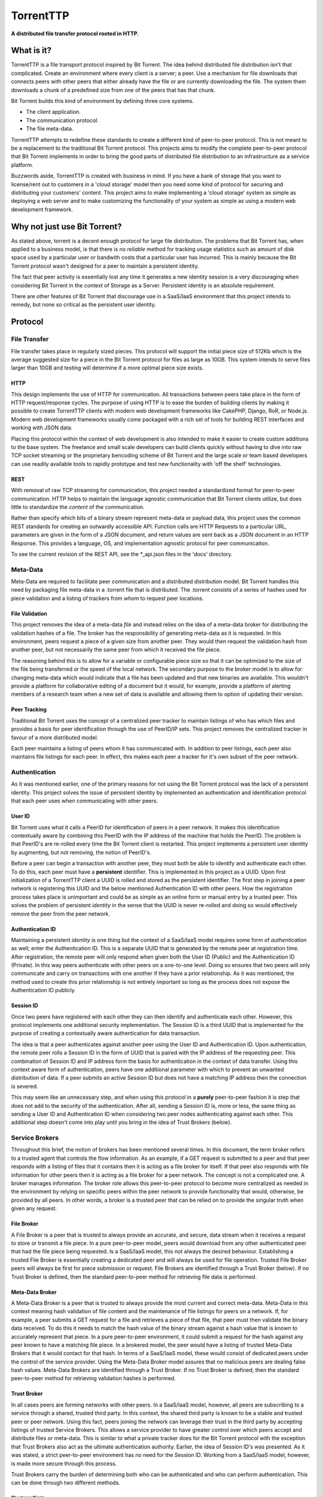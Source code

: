 ===========
TorrentTTP
===========

**A distributed file transfer protocol rooted in HTTP.**

What is it?
============

TorrentTTP is a file transport protocol inspired by Bit Torrent. The idea behind distributed
file distribution isn't that complicated. Create an environment where every client is a 
server; a peer. Use a mechanism for file downloads that connects peers with other peers that 
either already have the file or are currently downloading the file. The system them downloads 
a chunk of a predefined size from one of the peers that has that chunk.

Bit Torrent builds this kind of environment by defining three core systems.

* The client application.

* The communication protocol.

* The file meta-data.

TorrentTTP attempts to redefine these standards to create a different kind of peer-to-peer
protocol. This is not meant to be a replacement to the traditional Bit Torrent protocol. This 
projects aims to modify the complete peer-to-peer protocol that Bit Torrent implements in order
to bring the good parts of distributed file distribution to an infrastructure as a service 
platform.

Buzzwords aside, TorrentTTP is created with business in mind. If you have a bank of storage that
you want to license/rent out to customers in a 'cloud storage' model then you need some kind of
protocol for securing and distributing your customers' content. This project aims to make implementing
a 'cloud storage' system as simple as deploying a web server and to make customizing the functionality
of your system as simple as using a modern web development framework.

Why not just use Bit Torrent?
==============================

As stated above, torrent is a decent enough protocol for large file distribution. The problems that 
Bit Torrent has, when applied to a business model, is that there is no *reliable* method for tracking
usage statistics such as amount of disk space used by a particular user or bandwith costs that a particular
user has incurred. This is mainly because the Bit Torrent protocol wasn't designed for a peer to maintain 
a persistent identity. 

The fact that peer activity is essentially lost any time it generates a new identity session is a very
discouraging when considering Bit Torrent in the context of Storage as a Server. Persistent identity is
an absolute requirement. 

There are other features of Bit Torrent that discourage use in a SaaS/IaaS environment that this project
intends to remedy, but none so critical as the persistent user identity.

Protocol
=========


File Transfer
---------------

File transfer takes place in regularly sized pieces. This protocol will support the initial piece 
size of 512Kb which is the average suggested size for a piece in the Bit Torrent protocol for files
as large as 10GB. This system intends to serve files larger than 10GB and testing will determine if
a more optimal piece size exists.

HTTP
#####

This design implements the use of HTTP for communication. All transactions between peers take place
in the form of HTTP request/response cycles. The purpose of using HTTP is to ease the burden of building
clients by making it possible to create TorrentTTP clients with modern web development frameworks like
CakePHP, Django, RoR, or Node.js. Modern web development frameworks usually come packaged with a rich 
set of tools for building REST interfaces and working with JSON data.

Placing this protocol within the context of web development is also intended to make it easier to create
custom additions to the base system. The freelance and small scale developers can build clients quickly without
having to dive into raw TCP socket streaming or the proprietary bencoding scheme of Bit Torrent and the large
scale or team based developers can use readily available tools to rapidly prototype and test new functionality
with 'off the shelf' technologies.

REST
#####

With removal of raw TCP streaming for communication, this project needed a standardized format for peer-to-peer
communication. HTTP helps to maintain the language agnostic communication that Bit Torrent clients utilize, but 
does little to standardize the *content* of the communication.

Rather than specify which bits of a binary stream represent meta-data or payload data, this project uses the common
REST standards for creating an outwardly accessible API. Function calls are HTTP Requests to a particular URL, 
parameters are given in the form of a JSON document, and return values are sent back as a JSON document in an
HTTP Response. This provides a language, OS, and implementation agnostic protocol for peer communication.

To see the current revision of the REST API, see the *_api.json files in the 'docs' directory.

Meta-Data
---------------

Meta-Data are required to facilitate peer communication and a distributed distribution model. Bit Torrent handles
this need by packaging file meta-data in a .torrent file that is distributed. The .torrent consists of a series
of hashes used for piece validation and a listing of trackers from whom to request peer locations. 

File Validation
#################

This project removes the idea of a meta-data *file* and instead relies on the idea of a meta-data broker for 
distributing the validation hashes of a file. The broker has the responsibility of generating meta-data as 
it is requested. In this environment, peers request a piece of a given size from another peer. They would 
then request the validation hash from another peer, but not necessarily the same peer from which it received
the file piece. 

The reasoning behind this is to allow for a variable or configurable piece size so that it can be optimized to
the size of the file being transferred or the speed of the local network. The secondary purpose to the broker
model is to allow for changing meta-data which would indicate that a file has been updated and that new binaries
are available. This wouldn't provide a platform for collaborative editing of a document but it would, for example,
provide a platform of alerting members of a research team when a new set of data is available and allowing them to
option of updating their version.


Peer Tracking
###############

Traditional Bit Torrent uses the concept of a centralized peer tracker to maintain listings of who has which files
and provides a basis for peer identification through the use of PeerID/IP sets. This project removes the centralized
tracker in favour of a more distributed model.

Each peer maintains a listing of peers whom it has communicated with. In addition to peer listings, each peer also 
maintains file listings for each peer. In effect, this makes each peer a tracker for it's own subset of the peer
network. 


Authentication
---------------

As it was mentioned earlier, one of the primary reasons for not using the Bit Torrent protocol was the lack
of a persistent identity. This project solves the issue of persistent identity by implemented an authentication
and identification protocol that each peer uses when communicating with other peers.

User ID
##########

Bit Torrent uses what it calls a PeerID for identification of peers in a peer network. It makes this identification
contextually aware by combining this PeerID with the IP address of the machine that holds the PeerID. The problem 
is that PeerID's are re-rolled every time the Bit Torrent client is restarted. This project implements a persistent
user identity by augmenting, but not removing, the notion of PeerID's.

Before a peer can begin a transaction with another peer, they must both be able to identify and authenticate each
other. To do this, each peer must have a **persistent** identifier. This is implemented in this project as a UUID. Upon 
first initialization of a TorrentTTP client a UUID is rolled and stored as the persistent identifier. The first 
step in joining a peer network is registering this UUID and the below mentioned Authentication ID with other peers.
How the registration process takes place is unimportant and could be as simple as an online form or manual entry by
a trusted peer. This solves the problem of persistent *identity* in the sense that the UUID is never re-rolled and
doing so would effectively remove the peer from the peer network.

Authentication ID
######################

Maintaining a persistent *identity* is one thing but the context of a SaaS/IaaS model requires some form of *authentication*
as well; enter the Authentication ID. This is a separate UUID that is generated by the remote peer at registration time.
After registration, the remote peer will only respond when given both the User ID (Public) and the Authentication ID
(Private). In this way peers authenticate with other peers on a one-to-one level. Doing so ensures that two peers will
only communicate and carry on transactions with one another if they have a prior relationship. As it was mentioned, the
method used to create this prior relationship is not entirely important so long as the process does not expose the 
Authentication ID publicly.


Session ID
#############

Once two peers have registered with each other they can then identify and authenticate each other. However, this protocol
implements one additional security implementation. The Session ID is a third UUID that is implemented for the purpose of
creating a contextually aware authentication for data transaction.

The idea is that a peer authenticates against another peer using the User ID and Authentication ID. Upon authentication,
the remote peer rolls a Session ID in the form of UUID that is paired with the IP address of the requesting peer. This
combination of Session ID and IP address form the basis for authentication in the context of data transfer. Using this
context aware form of authentication, peers have one additional parameter with which to prevent an unwanted distribution
of data. If a peer submits an active Session ID but does not have a matching IP address then the connection is severed.

This may seem like an unnecessary step, and when using this protocol in a **purely** peer-to-peer fashion it is step that
does not add to the security of the authentication. After all, sending a Session ID is, more or less, the same thing as 
sending a User ID and Authentication ID when considering two peer nodes authenticating against each other. This additional
step doesn't come into play until you bring in the idea of Trust Brokers (below).



Service Brokers
----------------

Throughout this brief, the notion of brokers has been mentioned several times. In this document, the term broker refers to
a trusted agent that controls the flow information. As an example, if a GET request is submitted to a peer and that peer responds 
with a listing of files that it contains then it is acting as a file broker for itself. If that peer also responds 
with file information for other peers then it is acting as a file broker for a peer network. The concept is not a
complicated one. A broker manages information. The broker role allows this peer-to-peer protocol to become more centralized
as needed in the environment by relying on specific peers within the peer network to provide functionality that would,
otherwise, be provided by all peers. In other words, a broker is a trusted peer that can be relied on to provide the singular
truth when given any request.

File Broker
###############

A File Broker is a peer that is trusted to always provide an accurate, and secure, data stream when it receives a request 
to store or transmit a file piece. In a pure peer-to-peer model, peers would download from any other authenticated peer that had 
the file piece being requested. Is a SaaS/IaaS model, this not always the desired behaviour. Establishing a trusted File Broker 
is essentially creating a dedicated peer and will always be used for file operation. Trusted File Broker peers will always be
first for piece submission or request. File Brokers are identified through a Trust Broker (below). If no Trust Broker is defined,
then the standard peer-to-peer method for retrieving file data is performed.

Meta-Data Broker
##################

A Meta-Data Broker is a peer that is trusted to always provide the most current and correct meta-data. Meta-Data in this context
meaning hash validation of file content and the maintenance of file listings for peers on a network. If, for example, a peer 
submits a GET request for a file and retrieves a piece of that file, that peer must then validate the binary data received. To 
do this it needs to match the hash value of the binary stream against a hash value that is known to accurately represent that 
piece. In a pure peer-to-peer environment, it could submit a request for the hash against any peer known to have a matching 
file piece. In a brokered model, the peer would have a listing of trusted Meta-Data Brokers that it would contact for that hash. 
In terms of a SaaS/IaaS model, these would consist of dedicated peers under the control of the service provider. Using the 
Meta-Data Broker model assures that no malicious peers are dealing false hash values. Meta-Data Brokers are identified through 
a Trust Broker. If no Trust Broker is defined, then the standard peer-to-peer method for retrieving validation hashes is performed.


Trust Broker
###############

In all cases peers are forming networks with other peers. In a SaaS/IaaS model, however, all peers are subscribing to a service
through a shared, trusted third party. In this context, the shared third party is known to be a stable and trusted peer or peer
network. Using this fact, peers joining the network can leverage their trust in the third party by accepting listings of trusted
Service Brokers. This allows a service provider to have greater control over which peers accept and distribute files or meta-data.
This is similar to what a private tracker does for the Bit Torrent protocol with the exception that Trust Brokers also act as the 
ultimate authentication authority. Earlier, the idea of Session ID's was presented. As it was stated, a strict peer-to-peer 
environment has no need for the Session ID. Working from a SaaS/IaaS model, however, is made more secure through this process.

Trust Brokers carry the burden of determining both who can be authenticated and who can perform authentication. This can be done
through two different methods.

The Inner Circle
^^^^^^^^^^^^^^^^^^^^^

The more centralized model for Trust Broker based authentication of peers in a peer network is to define the Trust Brokers as the only
available authentication providers. In this model, all peers register with the Trust Broker network and receive a Session ID that 
identifies the peer on the Trust Broker network. Then any time that peer makes a request of any kind to any peer in the Trust Broker
network the Session ID is forwarded back to the Trust Broker authority for validation. The peer handling the request relies on it's
trust in the Trust Broker to provide a correct and true response for validation. Using this process ensures that the only information
transmitted between peers in a peer network is a temporary Session ID that requires the context of IP address to remain valid. The only
time a peer transmits its User ID and Authentication ID is when it communicates with the Trust Broker.


Trust Bubbles
^^^^^^^^^^^^^^^^

Depending on the environment, the centralized model could introduce a fairly significant amount of latency in communication. Particularly,
when two peers can communicate with each other faster than they can communicate with the Trust Broker. Any time these two peers want to 
communicate, that request is first forwarded to the Trust Broker. This means all communication between peers is a four point process. To
compensate for this fact, the Trust Broker can be used to create trusted peer networks that are capable of authenticating each other.

In this model, all peers still rely on the Trust Broker for initial communication and Session ID generation. Once a peer has received a
Session ID it can then notify the Trust Broker that it also trusts a peer or peer network by sending a list of User ID's that identify
the trusted peers. This enables the trust broker to then distribute the peer's Session ID and IP information used for authentication to
the peer or peers in the list of trust. By using this method, peers that exist in a trusted sub-net can authenticate and communicate with
each other while still proxying authentication requests for untrusted peers to the Trust Broker.


License
========

All components, unless otherwise stated, are released under the GPL V3 license. For use 
of this package in proprietary or closed-source products, contact the original copyright holder.

Contributors
==============

All contributions are considered an acceptance of the included contributors agreement.
